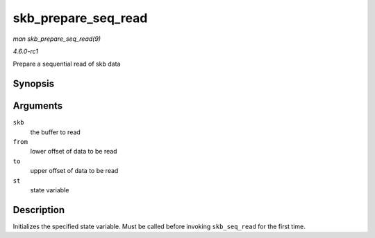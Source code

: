 
.. _API-skb-prepare-seq-read:

====================
skb_prepare_seq_read
====================

*man skb_prepare_seq_read(9)*

*4.6.0-rc1*

Prepare a sequential read of skb data


Synopsis
========

.. c:function:: void skb_prepare_seq_read( struct sk_buff * skb, unsigned int from, unsigned int to, struct skb_seq_state * st )

Arguments
=========

``skb``
    the buffer to read

``from``
    lower offset of data to be read

``to``
    upper offset of data to be read

``st``
    state variable


Description
===========

Initializes the specified state variable. Must be called before invoking ``skb_seq_read`` for the first time.
